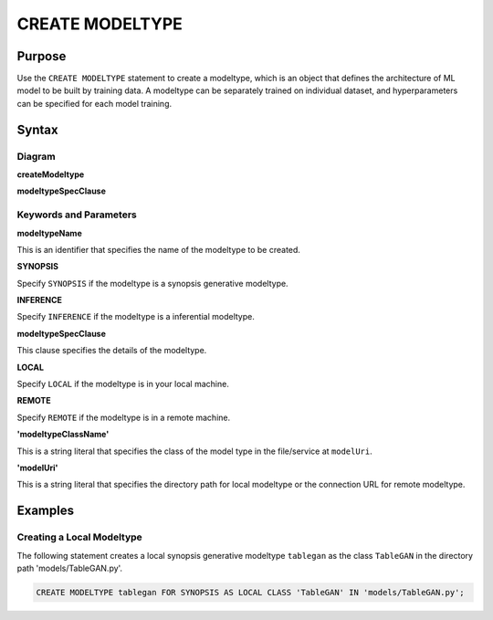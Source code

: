 CREATE MODELTYPE
================

Purpose
-------

Use the ``CREATE MODELTYPE`` statement to create a modeltype, which is an object that defines the architecture of ML model to be built by training data.
A modeltype can be separately trained on individual dataset, and hyperparameters can be specified for each model training.

Syntax
------

Diagram
~~~~~~~

**createModeltype**

.. only:: html

  .. raw:: html

    <embed type="image/svg+xml" src="../_static/rrd/createModeltype1.rrd.svg"/>
    <embed type="image/svg+xml" src="../_static/rrd/createModeltype2.rrd.svg"/>

.. only:: latex

  .. image:: ../_static/rrd/createModeltype1.rrd.*
  .. image:: ../_static/rrd/createModeltype2.rrd.*


**modeltypeSpecClause**

.. only:: html

  .. raw:: html

    <embed type="image/svg+xml" src="../_static/rrd/modeltypeSpecClause.rrd.svg"/>

.. only:: latex

  .. image:: ../_static/rrd/modeltypeSpecClause.rrd.*


Keywords and Parameters
~~~~~~~~~~~~~~~~~~~~~~~

**modeltypeName**

This is an identifier that specifies the name of the modeltype to be created.

**SYNOPSIS**

Specify ``SYNOPSIS`` if the modeltype is a synopsis generative modeltype.

**INFERENCE**

Specify ``INFERENCE`` if the modeltype is a inferential modeltype.

**modeltypeSpecClause**

This clause specifies the details of the modeltype.

**LOCAL**

Specify ``LOCAL`` if the modeltype is in your local machine.

**REMOTE**

Specify ``REMOTE`` if the modeltype is in a remote machine.

**'modeltypeClassName'**

This is a string literal that specifies the class of the model type in the file/service at ``modelUri``.

**'modelUri'**

This is a string literal that specifies the directory path for local modeltype or the connection URL for remote modeltype.


Examples
--------

Creating a Local Modeltype
~~~~~~~~~~~~~~~~~~~~~~~~~~

The following statement creates a local synopsis generative modeltype ``tablegan`` as the class ``TableGAN`` in the directory path 'models/TableGAN.py'.

.. code-block:: console

  CREATE MODELTYPE tablegan FOR SYNOPSIS AS LOCAL CLASS 'TableGAN' IN 'models/TableGAN.py';
